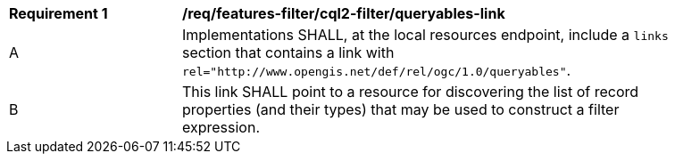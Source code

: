 [[req_local-resources-catalogue_cql2-filter_queryables-link]]
[width="90%",cols="2,6a"]
|===
^|*Requirement {counter:req-id}* |*/req/features-filter/cql2-filter/queryables-link*
^|A |Implementations SHALL, at the local resources endpoint, include a `links` section that contains a link with `rel="http://www.opengis.net/def/rel/ogc/1.0/queryables"`.
^|B |This link SHALL point to a resource for discovering the list of record properties (and their types) that may be used to construct a filter expression.
|===
